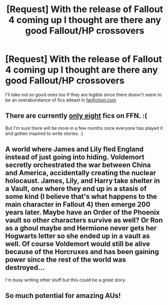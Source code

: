 #+TITLE: [Request] With the release of Fallout 4 coming up I thought are there any *good* Fallout/HP crossovers

* [Request] With the release of Fallout 4 coming up I thought are there any *good* Fallout/HP crossovers
:PROPERTIES:
:Author: TheJadeLady
:Score: 14
:DateUnix: 1447002865.0
:DateShort: 2015-Nov-08
:FlairText: Request
:END:
I'll take not so good ones too if they are legible since there doesn't seem to be an overabundance of fics atleast in [[https://www.fanfiction.net/Harry-Potter-and-Fallout-Crossovers/224/725/?&srt=4&r=10][fanfiction.com]]


** There are currently [[https://www.fanfiction.net/Harry-Potter-and-Fallout-Crossovers/224/725/?&srt=1&r=10][only eight]] fics on FFN. :(

But I'm sure there will be more in a few months once everyone has played it and gotten inspired to write stories. :)
:PROPERTIES:
:Author: -Oc-
:Score: 3
:DateUnix: 1447006440.0
:DateShort: 2015-Nov-08
:END:


** A world where James and Lily fled England instead of just going into hiding. Voldemort secretly orchestrated the war between China and America, accidentally creating the nuclear holocaust. James, Lily, and Harry take shelter in a Vault, one where they end up in a stasis of some kind (I believe that's what happens to the main character in Fallout 4) then emerge 200 years later. Maybe have an Order of the Phoenix vault so other characters survive as well? Or Ron as a ghoul maybe and Hermione never gets her Hogwarts letter so she ended up in a vault as well. Of course Voldemort would still be alive because of the Horcruxes and has been gaining power since the rest of the world was destroyed...

I'm busy writing other stuff but this could be a great story.
:PROPERTIES:
:Author: Ryder10
:Score: 3
:DateUnix: 1447076075.0
:DateShort: 2015-Nov-09
:END:


** So much potential for amazing AUs!
:PROPERTIES:
:Author: tusing
:Score: 2
:DateUnix: 1447041423.0
:DateShort: 2015-Nov-09
:END:
